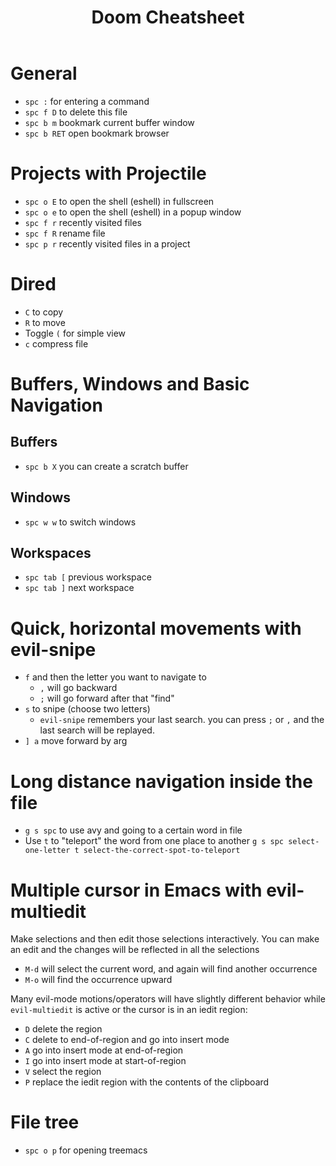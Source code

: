 #+title: Doom Cheatsheet

* General
- ~spc :~ for entering a command
- ~spc f D~ to delete this file
- ~spc b m~ bookmark current buffer window
- ~spc b RET~ open bookmark browser

* Projects with Projectile
- ~spc o E~ to open the shell (eshell) in fullscreen
- ~spc o e~ to open the shell (eshell) in a popup window
- ~spc f r~ recently visited files
- ~spc f R~ rename file
- ~spc p r~ recently visited files in a project

* Dired
- ~C~ to copy
- ~R~ to move
- Toggle ~(~ for simple view
- ~c~ compress file

* Buffers, Windows and Basic Navigation
** Buffers
- ~spc b X~ you can create a scratch buffer

** Windows
- ~spc w w~ to switch windows

** Workspaces
- ~spc tab [~ previous workspace
- ~spc tab ]~ next workspace

* Quick, horizontal movements with evil-snipe
- ~f~ and then the letter you want to navigate to
  - ~,~ will go backward
  - ~;~ will go forward after that "find"
- ~s~ to snipe (choose two letters)
  - ~evil-snipe~ remembers your last search.
    you can press ~;~ or ~,~ and the last search will be replayed.
- ~] a~ move forward by arg
  
* Long distance navigation inside the file
- ~g s spc~ to use avy and going to a certain word in file
- Use ~t~ to "teleport" the word from one place to another
  ~g s spc select-one-letter t select-the-correct-spot-to-teleport~

* Multiple cursor in Emacs with evil-multiedit
Make selections and then edit those selections interactively. You can make
an edit and the changes will be reflected in all the selections

- ~M-d~ will select the current word, and again will find another occurrence
- ~M-o~ will find the occurrence upward
  
Many evil-mode motions/operators will have slightly different behavior while
~evil-multiedit~ is active or the cursor is in an iedit region:
- ~D~ delete the region
- ~C~ delete to end-of-region and go into insert mode
- ~A~ go into insert mode at end-of-region
- ~I~ go into insert mode at start-of-region
- ~V~ select the region
- ~P~ replace the iedit region with the contents of the clipboard

* File tree
- ~spc o p~ for opening treemacs
